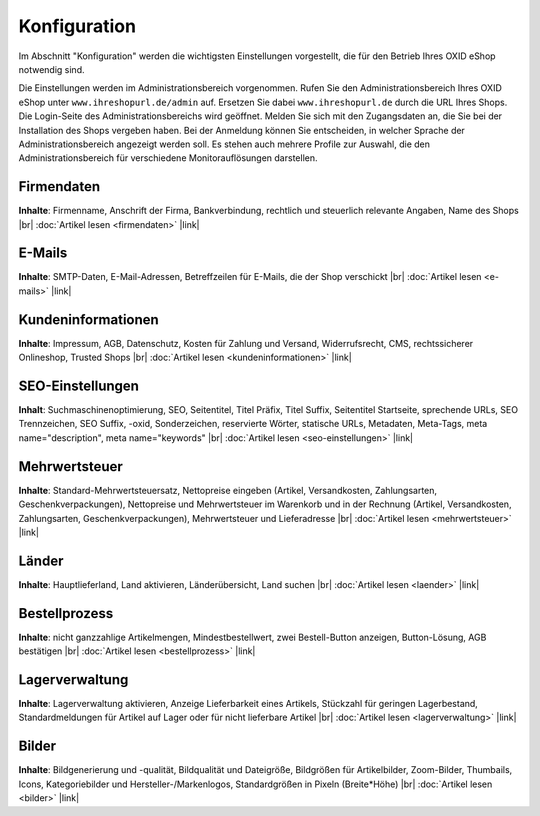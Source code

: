 ﻿Konfiguration
*************
Im Abschnitt \"Konfiguration\" werden die wichtigsten Einstellungen vorgestellt, die für den Betrieb Ihres OXID eShop notwendig sind.

Die Einstellungen werden im Administrationsbereich vorgenommen. Rufen Sie den Administrationsbereich Ihres OXID eShop unter ``www.ihreshopurl.de/admin`` auf. Ersetzen Sie dabei ``www.ihreshopurl.de`` durch die URL Ihres Shops. Die Login-Seite des Administrationsbereichs wird geöffnet. Melden Sie sich mit den Zugangsdaten an, die Sie bei der Installation des Shops vergeben haben. Bei der Anmeldung können Sie entscheiden, in welcher Sprache der Administrationsbereich angezeigt werden soll. Es stehen auch mehrere Profile zur Auswahl, die den Administrationsbereich für verschiedene Monitorauflösungen darstellen.

Firmendaten
+++++++++++
**Inhalte**: Firmenname, Anschrift der Firma, Bankverbindung, rechtlich und steuerlich relevante Angaben, Name des Shops |br|
:doc:`Artikel lesen <firmendaten>` |link|

E-Mails
+++++++
**Inhalte**: SMTP-Daten, E-Mail-Adressen, Betreffzeilen für E-Mails, die der Shop verschickt |br|
:doc:`Artikel lesen <e-mails>` |link|

Kundeninformationen
+++++++++++++++++++
**Inhalte**: Impressum, AGB, Datenschutz, Kosten für Zahlung und Versand, Widerrufsrecht, CMS, rechtssicherer Onlineshop, Trusted Shops |br|
:doc:`Artikel lesen <kundeninformationen>` |link|

SEO-Einstellungen
+++++++++++++++++
**Inhalt**: Suchmaschinenoptimierung, SEO, Seitentitel, Titel Präfix, Titel Suffix, Seitentitel Startseite, sprechende URLs, SEO Trennzeichen, SEO Suffix, -oxid, Sonderzeichen, reservierte Wörter, statische URLs, Metadaten, Meta-Tags, meta name=\"description\", meta name=\"keywords\" |br|
:doc:`Artikel lesen <seo-einstellungen>` |link|

Mehrwertsteuer
++++++++++++++
**Inhalte**: Standard-Mehrwertsteuersatz, Nettopreise eingeben (Artikel, Versandkosten, Zahlungsarten, Geschenkverpackungen), Nettopreise und Mehrwertsteuer im Warenkorb und in der Rechnung (Artikel, Versandkosten, Zahlungsarten, Geschenkverpackungen), Mehrwertsteuer und Lieferadresse |br|
:doc:`Artikel lesen <mehrwertsteuer>` |link|

Länder
++++++
**Inhalte**: Hauptlieferland, Land aktivieren, Länderübersicht, Land suchen |br|
:doc:`Artikel lesen <laender>` |link|

Bestellprozess
++++++++++++++
**Inhalte**: nicht ganzzahlige Artikelmengen, Mindestbestellwert, zwei Bestell-Button anzeigen, Button-Lösung, AGB bestätigen |br|
:doc:`Artikel lesen <bestellprozess>` |link|

Lagerverwaltung
+++++++++++++++
**Inhalte**: Lagerverwaltung aktivieren, Anzeige Lieferbarkeit eines Artikels, Stückzahl für geringen Lagerbestand, Standardmeldungen für Artikel auf Lager oder für nicht lieferbare Artikel |br|
:doc:`Artikel lesen <lagerverwaltung>` |link|

Bilder
++++++
**Inhalte**: Bildgenerierung und -qualität, Bildqualität und Dateigröße, Bildgrößen für Artikelbilder, Zoom-Bilder, Thumbails, Icons, Kategoriebilder und Hersteller-/Markenlogos, Standardgrößen in Pixeln (Breite*Höhe) |br|
:doc:`Artikel lesen <bilder>` |link|

.. Intern: oxbaas, Status: